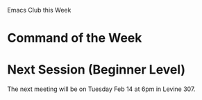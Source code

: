 Emacs Club this Week

* Command of the Week

* Next Session (Beginner Level)

  The next meeting will be on Tuesday Feb 14 at 6pm in Levine 307. 

  
